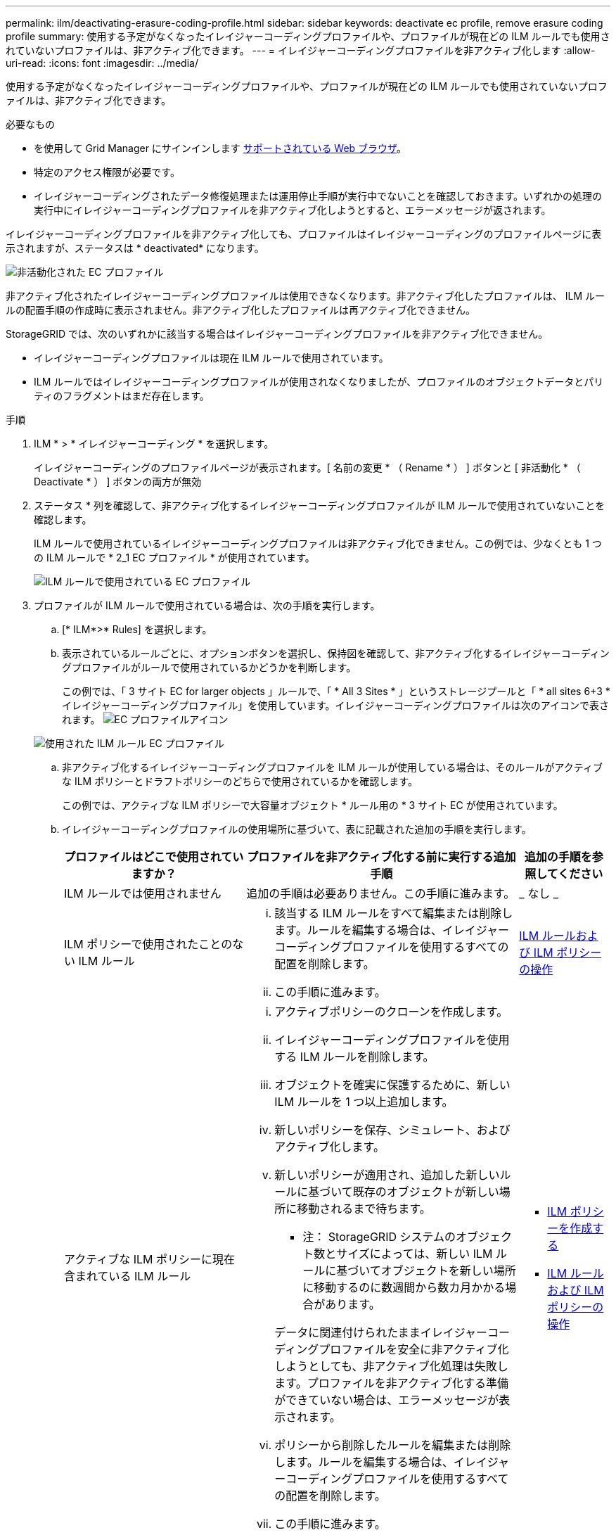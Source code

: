 ---
permalink: ilm/deactivating-erasure-coding-profile.html 
sidebar: sidebar 
keywords: deactivate ec profile, remove erasure coding profile 
summary: 使用する予定がなくなったイレイジャーコーディングプロファイルや、プロファイルが現在どの ILM ルールでも使用されていないプロファイルは、非アクティブ化できます。 
---
= イレイジャーコーディングプロファイルを非アクティブ化します
:allow-uri-read: 
:icons: font
:imagesdir: ../media/


[role="lead"]
使用する予定がなくなったイレイジャーコーディングプロファイルや、プロファイルが現在どの ILM ルールでも使用されていないプロファイルは、非アクティブ化できます。

.必要なもの
* を使用して Grid Manager にサインインします xref:../admin/web-browser-requirements.adoc[サポートされている Web ブラウザ]。
* 特定のアクセス権限が必要です。
* イレイジャーコーディングされたデータ修復処理または運用停止手順が実行中でないことを確認しておきます。いずれかの処理の実行中にイレイジャーコーディングプロファイルを非アクティブ化しようとすると、エラーメッセージが返されます。


イレイジャーコーディングプロファイルを非アクティブ化しても、プロファイルはイレイジャーコーディングのプロファイルページに表示されますが、ステータスは * deactivated* になります。

image::../media/deactivated_ec_profile.png[非活動化された EC プロファイル]

非アクティブ化されたイレイジャーコーディングプロファイルは使用できなくなります。非アクティブ化したプロファイルは、 ILM ルールの配置手順の作成時に表示されません。非アクティブ化したプロファイルは再アクティブ化できません。

StorageGRID では、次のいずれかに該当する場合はイレイジャーコーディングプロファイルを非アクティブ化できません。

* イレイジャーコーディングプロファイルは現在 ILM ルールで使用されています。
* ILM ルールではイレイジャーコーディングプロファイルが使用されなくなりましたが、プロファイルのオブジェクトデータとパリティのフラグメントはまだ存在します。


.手順
. ILM * > * イレイジャーコーディング * を選択します。
+
イレイジャーコーディングのプロファイルページが表示されます。[ 名前の変更 * （ Rename * ） ] ボタンと [ 非活動化 * （ Deactivate * ） ] ボタンの両方が無効

. ステータス * 列を確認して、非アクティブ化するイレイジャーコーディングプロファイルが ILM ルールで使用されていないことを確認します。
+
ILM ルールで使用されているイレイジャーコーディングプロファイルは非アクティブ化できません。この例では、少なくとも 1 つの ILM ルールで * 2_1 EC プロファイル * が使用されています。

+
image::../media/ec_profile_used_in_ilm_rule.png[ILM ルールで使用されている EC プロファイル]

. プロファイルが ILM ルールで使用されている場合は、次の手順を実行します。
+
.. [* ILM*>* Rules] を選択します。
.. 表示されているルールごとに、オプションボタンを選択し、保持図を確認して、非アクティブ化するイレイジャーコーディングプロファイルがルールで使用されているかどうかを判断します。
+
この例では、「 3 サイト EC for larger objects 」ルールで、「 * All 3 Sites * 」というストレージプールと「 * all sites 6+3 * イレイジャーコーディングプロファイル」を使用しています。イレイジャーコーディングプロファイルは次のアイコンで表されます。 image:../media/icon_nms_erasure_coded.gif["EC プロファイルアイコン"]

+
image::../media/ilm_rule_ec_profile_used.png[使用された ILM ルール EC プロファイル]

.. 非アクティブ化するイレイジャーコーディングプロファイルを ILM ルールが使用している場合は、そのルールがアクティブな ILM ポリシーとドラフトポリシーのどちらで使用されているかを確認します。
+
この例では、アクティブな ILM ポリシーで大容量オブジェクト * ルール用の * 3 サイト EC が使用されています。

.. イレイジャーコーディングプロファイルの使用場所に基づいて、表に記載された追加の手順を実行します。
+
[cols="2a,3a,1a"]
|===
| プロファイルはどこで使用されていますか？ | プロファイルを非アクティブ化する前に実行する追加手順 | 追加の手順を参照してください 


 a| 
ILM ルールでは使用されません
 a| 
追加の手順は必要ありません。この手順に進みます。
 a| 
_ なし _



 a| 
ILM ポリシーで使用されたことのない ILM ルール
 a| 
... 該当する ILM ルールをすべて編集または削除します。ルールを編集する場合は、イレイジャーコーディングプロファイルを使用するすべての配置を削除します。
... この手順に進みます。

 a| 
xref:working-with-ilm-rules-and-ilm-policies.adoc[ILM ルールおよび ILM ポリシーの操作]



 a| 
アクティブな ILM ポリシーに現在含まれている ILM ルール
 a| 
... アクティブポリシーのクローンを作成します。
... イレイジャーコーディングプロファイルを使用する ILM ルールを削除します。
... オブジェクトを確実に保護するために、新しい ILM ルールを 1 つ以上追加します。
... 新しいポリシーを保存、シミュレート、およびアクティブ化します。
... 新しいポリシーが適用され、追加した新しいルールに基づいて既存のオブジェクトが新しい場所に移動されるまで待ちます。
+
* 注： StorageGRID システムのオブジェクト数とサイズによっては、新しい ILM ルールに基づいてオブジェクトを新しい場所に移動するのに数週間から数カ月かかる場合があります。

+
データに関連付けられたままイレイジャーコーディングプロファイルを安全に非アクティブ化しようとしても、非アクティブ化処理は失敗します。プロファイルを非アクティブ化する準備ができていない場合は、エラーメッセージが表示されます。

... ポリシーから削除したルールを編集または削除します。ルールを編集する場合は、イレイジャーコーディングプロファイルを使用するすべての配置を削除します。
... この手順に進みます。

 a| 
*** xref:creating-ilm-policy.adoc[ILM ポリシーを作成する]
*** xref:working-with-ilm-rules-and-ilm-policies.adoc[ILM ルールおよび ILM ポリシーの操作]




 a| 
ドラフトの ILM ポリシーに現在含まれている ILM ルール
 a| 
... ドラフトポリシーを編集します。
... イレイジャーコーディングプロファイルを使用する ILM ルールを削除します。
... すべてのオブジェクトが保護されるように 1 つ以上の新しい ILM ルールを追加します。
... ドラフトポリシーを保存します。
... ポリシーから削除したルールを編集または削除します。ルールを編集する場合は、イレイジャーコーディングプロファイルを使用するすべての配置を削除します。
... この手順に進みます。

 a| 
*** xref:creating-ilm-policy.adoc[ILM ポリシーを作成する]
*** xref:working-with-ilm-rules-and-ilm-policies.adoc[ILM ルールおよび ILM ポリシーの操作]




 a| 
ILM 履歴ポリシー内の ILM ルール
 a| 
... ルールを編集または削除します。ルールを編集する場合は、イレイジャーコーディングプロファイルを使用するすべての配置を削除します。（このルールは履歴ポリシーに履歴ルールとして表示されます）。
... この手順に進みます。

 a| 
xref:working-with-ilm-rules-and-ilm-policies.adoc[ILM ルールおよび ILM ポリシーの操作]

|===
.. プロファイルが ILM ルールで使用されていないことを確認するには、イレイジャーコーディングのプロファイルページをリフレッシュしてください。


. プロファイルが ILM ルールで使用されていない場合は、ラジオボタンを選択し、 * Deactivate * を選択します。
+
[EC プロファイルを非活動化（ Deactivate EC Profile ） ] ダイアログボックスが表示

+
image::../media/deactivate_ec_profile_confirmation.png[EC プロファイルの確認を無効にします]

. プロファイルを非活動化してもよい場合は、 [ * 非活動化 * （ * Deactivate * ） ] を選択します。
+
** StorageGRID でイレイジャーコーディングプロファイルを非アクティブ化できる場合、ステータスは * deactivated* になります。これで、どの ILM ルールにもこのプロファイルを選択できなくなりました。
** StorageGRID がプロファイルを非アクティブ化できない場合は、エラー・メッセージが表示されます。たとえば、オブジェクトデータがまだこのプロファイルに関連付けられている場合は、エラーメッセージが表示されます。無効化プロセスを再度実行する前に、数週間待つ必要がある場合があります。



